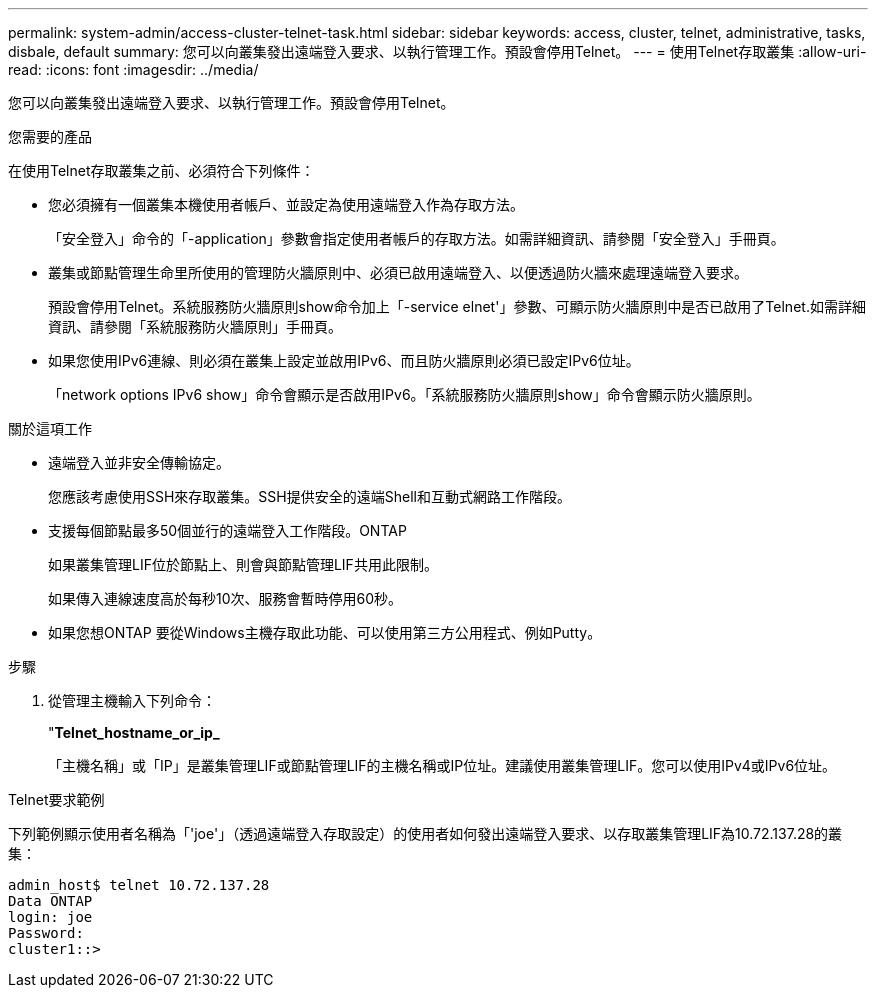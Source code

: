 ---
permalink: system-admin/access-cluster-telnet-task.html 
sidebar: sidebar 
keywords: access, cluster, telnet, administrative, tasks, disbale, default 
summary: 您可以向叢集發出遠端登入要求、以執行管理工作。預設會停用Telnet。 
---
= 使用Telnet存取叢集
:allow-uri-read: 
:icons: font
:imagesdir: ../media/


[role="lead"]
您可以向叢集發出遠端登入要求、以執行管理工作。預設會停用Telnet。

.您需要的產品
在使用Telnet存取叢集之前、必須符合下列條件：

* 您必須擁有一個叢集本機使用者帳戶、並設定為使用遠端登入作為存取方法。
+
「安全登入」命令的「-application」參數會指定使用者帳戶的存取方法。如需詳細資訊、請參閱「安全登入」手冊頁。

* 叢集或節點管理生命里所使用的管理防火牆原則中、必須已啟用遠端登入、以便透過防火牆來處理遠端登入要求。
+
預設會停用Telnet。系統服務防火牆原則show命令加上「-service elnet'」參數、可顯示防火牆原則中是否已啟用了Telnet.如需詳細資訊、請參閱「系統服務防火牆原則」手冊頁。

* 如果您使用IPv6連線、則必須在叢集上設定並啟用IPv6、而且防火牆原則必須已設定IPv6位址。
+
「network options IPv6 show」命令會顯示是否啟用IPv6。「系統服務防火牆原則show」命令會顯示防火牆原則。



.關於這項工作
* 遠端登入並非安全傳輸協定。
+
您應該考慮使用SSH來存取叢集。SSH提供安全的遠端Shell和互動式網路工作階段。

* 支援每個節點最多50個並行的遠端登入工作階段。ONTAP
+
如果叢集管理LIF位於節點上、則會與節點管理LIF共用此限制。

+
如果傳入連線速度高於每秒10次、服務會暫時停用60秒。

* 如果您想ONTAP 要從Windows主機存取此功能、可以使用第三方公用程式、例如Putty。


.步驟
. 從管理主機輸入下列命令：
+
"*Telnet_hostname_or_ip_*

+
「主機名稱」或「IP」是叢集管理LIF或節點管理LIF的主機名稱或IP位址。建議使用叢集管理LIF。您可以使用IPv4或IPv6位址。



.Telnet要求範例
下列範例顯示使用者名稱為「'joe'」（透過遠端登入存取設定）的使用者如何發出遠端登入要求、以存取叢集管理LIF為10.72.137.28的叢集：

[listing]
----
admin_host$ telnet 10.72.137.28
Data ONTAP
login: joe
Password:
cluster1::>
----